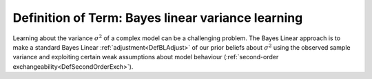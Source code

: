.. _DefBLVarianceLearning:

Definition of Term: Bayes linear variance learning
==================================================

Learning about the variance :math:`\sigma^2` of a complex model can be a
challenging problem. The Bayes Linear approach is to make a standard
Bayes Linear :ref:`adjustment<DefBLAdjust>` of our prior beliefs
about :math:`\sigma^2` using the observed sample variance and exploiting
certain weak assumptions about model behaviour (:ref:`second-order
exchangeability<DefSecondOrderExch>`).
